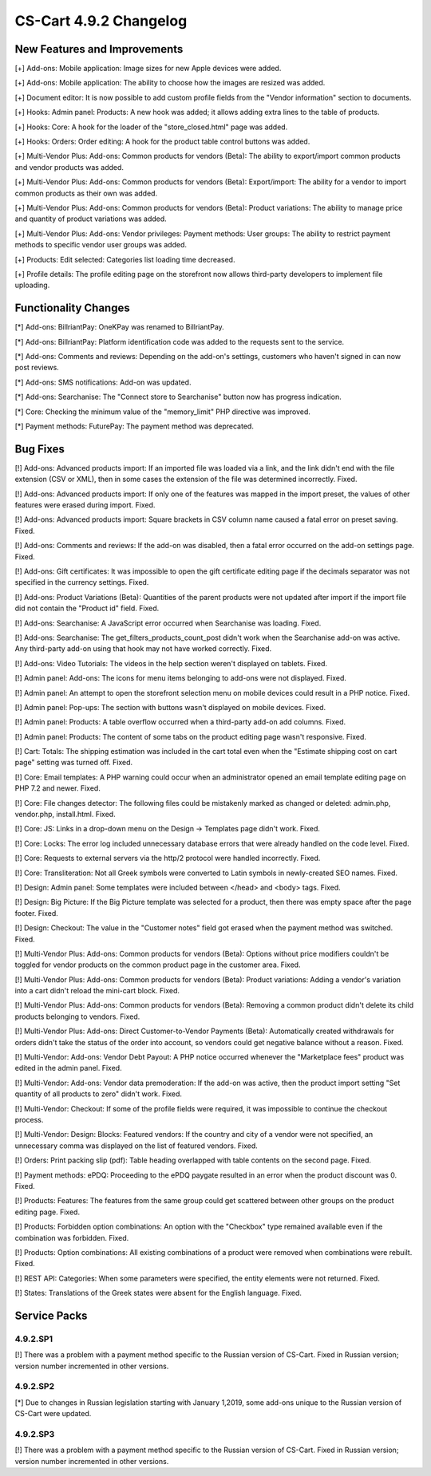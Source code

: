 ***********************
CS-Cart 4.9.2 Changelog
***********************

=============================
New Features and Improvements
=============================

[+] Add-ons: Mobile application: Image sizes for new Apple devices were added.

[+] Add-ons: Mobile application: The ability to choose how the images are resized was added.

[+] Document editor: It is now possible to add custom profile fields from the "Vendor information" section to documents.

[+] Hooks: Admin panel: Products: A new hook was added; it allows adding extra lines to the table of products.

[+] Hooks: Core: A hook for the loader of the "store_closed.html" page was added.

[+] Hooks: Orders: Order editing: A hook for the product table control buttons was added.

[+] Multi-Vendor Plus: Add-ons: Common products for vendors (Beta): The ability to export/import common products and vendor products was added.

[+] Multi-Vendor Plus: Add-ons: Common products for vendors (Beta): Export/import: The ability for a vendor to import common products as their own was added.

[+] Multi-Vendor Plus: Add-ons: Common products for vendors (Beta): Product variations: The ability to manage price and quantity of product variations was added.

[+] Multi-Vendor Plus: Add-ons: Vendor privileges: Payment methods: User groups: The ability to restrict payment methods to specific vendor user groups was added.

[+] Products: Edit selected: Categories list loading time decreased.

[+] Profile details: The profile editing page on the storefront now allows third-party developers to implement file uploading.

=====================
Functionality Changes
=====================

[*] Add-ons: BillriantPay: OneKPay was renamed to BillriantPay.

[*] Add-ons: BillriantPay: Platform identification code was added to the requests sent to the service.

[*] Add-ons: Comments and reviews: Depending on the add-on's settings, customers who haven't signed in can now post reviews.

[*] Add-ons: SMS notifications: Add-on was updated.

[*] Add-ons: Searchanise: The "Connect store to Searchanise" button now has progress indication.

[*] Core: Checking the minimum value of the "memory_limit" PHP directive was improved.

[*] Payment methods: FuturePay: The payment method was deprecated.

=========
Bug Fixes
=========

[!] Add-ons: Advanced products import: If an imported file was loaded via a link, and the link didn't end with the file extension (CSV or XML), then in some cases the extension of the file was determined incorrectly. Fixed.

[!] Add-ons: Advanced products import: If only one of the features was mapped in the import preset, the values of other features were erased during import. Fixed.

[!] Add-ons: Advanced products import: Square brackets in CSV column name caused a fatal error on preset saving. Fixed.

[!] Add-ons: Comments and reviews: If the add-on was disabled, then a fatal error occurred on the add-on settings page. Fixed.

[!] Add-ons: Gift certificates: It was impossible to open the gift certificate editing page if the decimals separator was not specified in the currency settings. Fixed.

[!] Add-ons: Product Variations (Beta): Quantities of the parent products were not updated after import if the import file did not contain the "Product id" field. Fixed.

[!] Add-ons: Searchanise: A JavaScript error occurred when Searchanise was loading. Fixed.

[!] Add-ons: Searchanise: The get_filters_products_count_post didn't work when the Searchanise add-on was active. Any third-party add-on using that hook may not have worked correctly. Fixed.

[!] Add-ons: Video Tutorials: The videos in the help section weren't displayed on tablets. Fixed.

[!] Admin panel: Add-ons: The icons for menu items belonging to add-ons were not displayed. Fixed.

[!] Admin panel: An attempt to open the storefront selection menu on mobile devices could result in a PHP notice. Fixed.

[!] Admin panel: Pop-ups: The section with buttons wasn't displayed on mobile devices. Fixed.

[!] Admin panel: Products: A table overflow occurred when a third-party add-on add columns. Fixed.

[!] Admin panel: Products: The content of some tabs on the product editing page wasn't responsive. Fixed.

[!] Cart: Totals: The shipping estimation was included in the cart total even when the "Estimate shipping cost on cart page" setting was turned off. Fixed.

[!] Core: Email templates: A PHP warning could occur when an administrator opened an email template editing page on PHP 7.2 and newer. Fixed.

[!] Core: File changes detector: The following files could be mistakenly marked as changed or deleted: admin.php, vendor.php, install.html. Fixed.

[!] Core: JS: Links in a drop-down menu on the Design → Templates page didn't work. Fixed.

[!] Core: Locks: The error log included unnecessary database errors that were already handled on the code level. Fixed.

[!] Core: Requests to external servers via the http/2 protocol were handled incorrectly. Fixed.

[!] Core: Transliteration: Not all Greek symbols were converted to Latin symbols in newly-created SEO names. Fixed.

[!] Design: Admin panel: Some templates were included between </head> and <body> tags. Fixed.

[!] Design: Big Picture: If the Big Picture template was selected for a product, then there was empty space after the page footer. Fixed.

[!] Design: Checkout: The value in the "Customer notes" field got erased when the payment method was switched. Fixed.

[!] Multi-Vendor Plus: Add-ons: Common products for vendors (Beta): Options without price modifiers couldn't be toggled for vendor products on the common product page in the customer area. Fixed.

[!] Multi-Vendor Plus: Add-ons: Common products for vendors (Beta): Product variations: Adding a vendor's variation into a cart didn't reload the mini-cart block. Fixed.

[!] Multi-Vendor Plus: Add-ons: Common products for vendors (Beta): Removing a common product didn't delete its child products belonging to vendors. Fixed.

[!] Multi-Vendor Plus: Add-ons: Direct Customer-to-Vendor Payments (Beta): Automatically created withdrawals for orders didn't take the status of the order into account, so vendors could get negative balance without a reason. Fixed.

[!] Multi-Vendor: Add-ons: Vendor Debt Payout: A PHP notice occurred  whenever the "Marketplace fees" product was edited in the admin panel. Fixed.

[!] Multi-Vendor: Add-ons: Vendor data premoderation: If the add-on was active, then the product import setting "Set quantity of all products to zero" didn't work. Fixed.

[!] Multi-Vendor: Checkout: If some of the profile fields were required, it was impossible to continue the checkout process.

[!] Multi-Vendor: Design: Blocks: Featured vendors: If the country and city of a vendor were not specified, an unnecessary comma was displayed on the list of featured vendors. Fixed.

[!] Orders: Print packing slip (pdf): Table heading overlapped with table contents on the second page. Fixed.

[!] Payment methods: ePDQ: Proceeding to the ePDQ paygate resulted in an error when the product discount was 0. Fixed.

[!] Products: Features: The features from the same group could get scattered between other groups on the product editing page. Fixed.

[!] Products: Forbidden option combinations: An option with the "Checkbox" type remained available even if the combination was forbidden. Fixed.

[!] Products: Option combinations: All existing combinations of a product were removed when combinations were rebuilt. Fixed.

[!] REST API: Categories: When some parameters were specified, the entity elements were not returned. Fixed.

[!] States: Translations of the Greek states were absent for the English language. Fixed.

=============
Service Packs
=============

---------
4.9.2.SP1
---------

[!] There was a problem with a payment method specific to the Russian version of CS-Cart. Fixed in Russian version; version number incremented in other versions.

---------
4.9.2.SP2
---------

[*] Due to changes in Russian legislation starting with January 1,2019, some add-ons unique to the Russian version of CS-Cart were updated.

---------
4.9.2.SP3
---------

[!] There was a problem with a payment method specific to the Russian version of CS-Cart. Fixed in Russian version; version number incremented in other versions.
